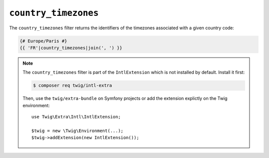 ``country_timezones``
=====================

.. versionadded:: 2.12
    The ``country_timezones`` filter was added in Twig 2.12.

The ``country_timezones`` filter returns the identifiers of the timezones associated
with a given country code:

.. code-block:: twig

    {# Europe/Paris #}
    {{ 'FR'|country_timezones|join(', ') }}

.. note::

    The ``country_timezones`` filter is part of the ``IntlExtension`` which is not
    installed by default. Install it first:

    .. code-block:: bash

        $ composer req twig/intl-extra

    Then, use the ``twig/extra-bundle`` on Symfony projects or add the extension
    explictly on the Twig environment::

        use Twig\Extra\Intl\IntlExtension;

        $twig = new \Twig\Environment(...);
        $twig->addExtension(new IntlExtension());
